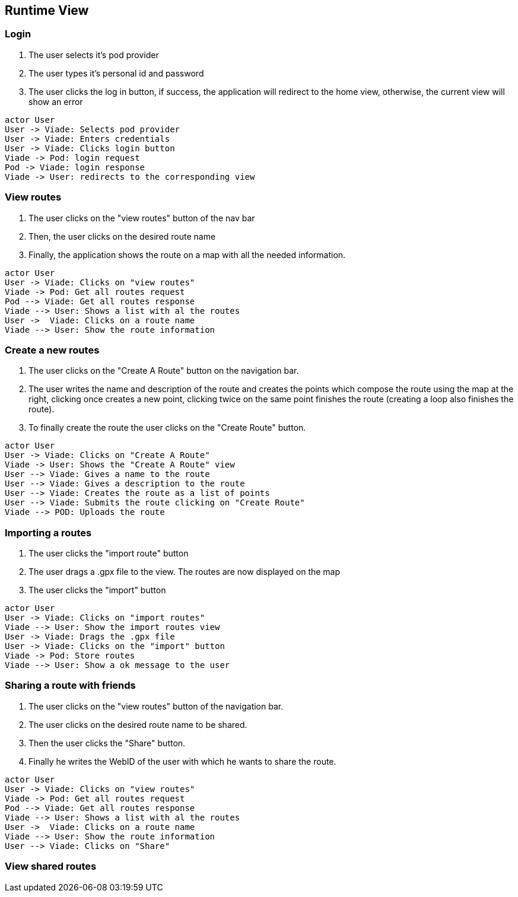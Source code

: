 [[section-runtime-view]]

== Runtime View

=== Login

1. The user selects it's pod provider
2. The user types it's personal id and password
3. The user clicks the log in button, if success, the application will redirect to the home view, otherwise, the current view will show an error

[plantuml, "loginSequence", png]
----
actor User
User -> Viade: Selects pod provider
User -> Viade: Enters credentials
User -> Viade: Clicks login button
Viade -> Pod: login request
Pod -> Viade: login response
Viade -> User: redirects to the corresponding view
----

=== View routes

1. The user clicks on the "view routes" button of the nav bar
2. Then, the user clicks on the desired route name
3. Finally, the application shows the route on a map with all the needed information.

[plantuml, "viewRoutesSequence", png]
----
actor User
User -> Viade: Clicks on "view routes"
Viade -> Pod: Get all routes request
Pod --> Viade: Get all routes response
Viade --> User: Shows a list with al the routes
User ->  Viade: Clicks on a route name
Viade --> User: Show the route information
----

=== Create a new routes
1. The user clicks on the "Create A Route" button on the navigation bar.
2. The user writes the name and description of the route and creates the points which compose the route using the map at the right, clicking once creates a new point, clicking twice on the same point finishes the route (creating a loop also finishes the route).
3. To finally create the route the user clicks on the "Create Route" button.
[plantuml, "createRouteSequence", png]
----
actor User
User -> Viade: Clicks on "Create A Route"
Viade -> User: Shows the "Create A Route" view 
User --> Viade: Gives a name to the route
User --> Viade: Gives a description to the route
User --> Viade: Creates the route as a list of points
User --> Viade: Submits the route clicking on "Create Route"
Viade --> POD: Uploads the route
----

=== Importing a routes

1. The user clicks the "import route" button
2. The user drags a .gpx file to the view. The routes are now displayed on the map
3. The user clicks the "import" button

[plantuml, "importRoutesSequence", png]
----
actor User
User -> Viade: Clicks on "import routes"
Viade --> User: Show the import routes view
User -> Viade: Drags the .gpx file 
User -> Viade: Clicks on the "import" button
Viade -> Pod: Store routes
Viade --> User: Show a ok message to the user
----

=== Sharing a route with friends
1. The user clicks on the "view routes" button of the navigation bar.
2. The user clicks on the desired route name to be shared.
3. Then the user clicks the "Share" button.
4. Finally he writes the WebID of the user with which he wants to share the route.
[plantuml, "shareRouteWithFriendSequence", png]
----
actor User
User -> Viade: Clicks on "view routes"
Viade -> Pod: Get all routes request
Pod --> Viade: Get all routes response
Viade --> User: Shows a list with al the routes
User ->  Viade: Clicks on a route name
Viade --> User: Show the route information
User --> Viade: Clicks on "Share"
----
=== View shared routes



